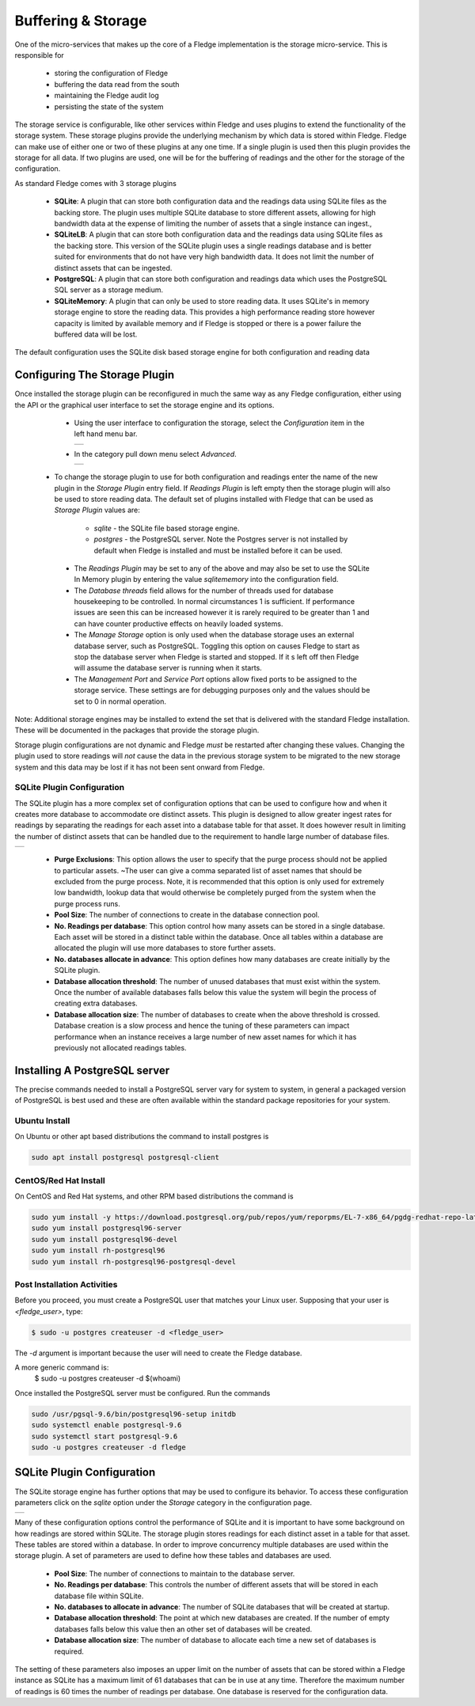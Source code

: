 .. Images
.. |storage_01| image:: images/storage_01.jpg
.. |storage_02| image:: images/storage_02.jpg
.. |storage_03| image:: images/storage_03.jpg
.. |sqlite_01| image:: images/sqlite_storage_configuration.jpg



*******************
Buffering & Storage
*******************

One of the micro-services that makes up the core of a Fledge
implementation is the storage micro-service. This is responsible for

  - storing the configuration of Fledge

  - buffering the data read from the south

  - maintaining the Fledge audit log

  - persisting the state of the system

The storage service is configurable, like other services within Fledge
and uses plugins to extend the functionality of the storage system. These
storage plugins provide the underlying mechanism by which data is
stored within Fledge. Fledge can make use of either one or two of these
plugins at any one time. If a single plugin is used then this plugin
provides the storage for all data. If two plugins are used, one will
be for the buffering of readings and the other for the storage of the
configuration.

As standard Fledge comes with 3 storage plugins

  - **SQLite**: A plugin that can store both configuration data and the readings data using SQLite files as the backing store. The plugin uses multiple SQLite database to store different assets, allowing for high bandwidth data at the expense of limiting the number of assets that a single instance can ingest.,

  - **SQLiteLB**: A plugin that can store both configuration data and the readings data using SQLite files as the backing store. This version of the SQLite plugin uses a single readings database and is better suited for environments that do not have very high bandwidth data. It does not limit the number of distinct assets that can be ingested.

  - **PostgreSQL**: A plugin that can store both configuration and readings data which uses the PostgreSQL SQL server as a storage medium.

  - **SQLiteMemory**: A plugin that can only be used to store reading data. It uses SQLite's in memory storage engine to store the reading data. This provides a high performance reading store however capacity is limited by available memory and if Fledge is stopped or there is a power failure the buffered data will be lost.


The default configuration uses the SQLite disk based storage engine for
both configuration and reading data

Configuring The Storage Plugin
==============================

Once installed the storage plugin can be reconfigured in much the same
way as any Fledge configuration, either using the API or the graphical
user interface to set the storage engine and its options.

  - Using the user interface to configuration the storage, select the *Configuration* item in the left hand menu bar.

    +--------------+
    | |storage_01| |
    +--------------+
   
  - In the category pull down menu select *Advanced*.

    +--------------+
    | |storage_02| |
    +--------------+
  
 - To change the storage plugin to use for both configuration and readings enter the name of the new plugin in the *Storage Plugin* entry field. If *Readings Plugin* is left empty then the storage plugin will also be used to store reading data. The default set of plugins installed with Fledge that can be used as *Storage Plugin* values are:

     - *sqlite* - the SQLite file based storage engine.

     - *postgres* - the PostgreSQL server. Note the Postgres server is not installed by default when Fledge is installed and must be installed before it can be used.

  - The *Readings Plugin* may be set to any of the above and may also be set to use the SQLite In Memory plugin by entering the value *sqlitememory* into the configuration field.

  - The *Database threads* field allows for the number of threads used for database housekeeping to be controlled. In normal circumstances 1 is sufficient. If performance issues are seen this can be increased however it is rarely required to be greater than 1 and can have counter productive effects on heavily loaded systems.

  - The *Manage Storage* option is only used when the database storage uses an external database server, such as PostgreSQL. Toggling this option on causes Fledge to start as stop the database server when Fledge is started and stopped. If it s left off then Fledge will assume the database server is running when it starts.

  - The *Management Port* and *Service Port* options allow fixed ports to be assigned to the storage service. These settings are for debugging purposes only and the values should be set to 0 in normal operation.

Note: Additional storage engines may be installed to extend the set
that is delivered with the standard Fledge installation. These will be
documented in the packages that provide the storage plugin.

Storage plugin configurations are not dynamic and Fledge *must* be
restarted after changing these values. Changing the plugin used to store
readings will *not* cause the data in the previous storage system to be
migrated to the new storage system and this data may be lost if it has
not been sent onward from Fledge.

SQLite Plugin Configuration
---------------------------

The SQLite plugin has a more complex set of configuration options that can be used to configure how and when it creates more database to accommodate ore distinct assets. This plugin is designed to allow greater ingest rates for readings by separating the readings for each asset into a database table for that asset. It does however result in limiting the number of distinct assets that can be handled due to the requirement to handle large number of database files.

+-------------+
| |sqlite_01| |
+-------------+

  - **Purge Exclusions**: This option allows the user to specify that the purge process should not be applied to particular assets. ~The user can give a comma separated list of asset names that should be excluded from the purge process. Note, it is recommended that this option is only used for extremely low bandwidth, lookup data that would otherwise be completely purged from the system when the purge process runs.

  - **Pool Size**: The number of connections to create in the database connection pool.

  - **No. Readings per database**: This option control how many assets can be stored in a single database. Each asset will be stored in a distinct table within the database. Once all tables within a database are allocated the plugin will use more databases to store further assets.

  - **No. databases allocate in advance**: This option defines how many databases are create initially by the SQLite plugin.

  - **Database allocation threshold**: The number of unused databases that must exist within the system. Once the number of available databases falls below this value the system will begin the process of creating extra databases.

  - **Database allocation size**: The number of databases to create when the above threshold is crossed. Database creation is a slow process and hence the tuning of these parameters can impact performance when an instance receives a large number of new asset names for which it has previously not allocated readings tables.

Installing A PostgreSQL server
==============================

The precise commands needed to install a PostgreSQL server vary for system
to system, in general a packaged version of PostgreSQL is best used and
these are often available within the standard package repositories for
your system.

Ubuntu Install
--------------

On Ubuntu or other apt based distributions the command to install postgres is

.. code-block:: console

  sudo apt install postgresql postgresql-client

CentOS/Red Hat Install
----------------------

On CentOS and Red Hat systems, and other RPM based distributions the command is

.. code-block:: console

  sudo yum install -y https://download.postgresql.org/pub/repos/yum/reporpms/EL-7-x86_64/pgdg-redhat-repo-latest.noarch.rpm
  sudo yum install postgresql96-server
  sudo yum install postgresql96-devel
  sudo yum install rh-postgresql96
  sudo yum install rh-postgresql96-postgresql-devel

Post Installation Activities
----------------------------

Before you proceed, you must create a PostgreSQL user that matches your Linux user. Supposing that your user is *<fledge_user>*, type:

.. code-block:: console

  $ sudo -u postgres createuser -d <fledge_user>

The *-d* argument is important because the user will need to create the Fledge database.

A more generic command is:
  $ sudo -u postgres createuser -d $(whoami)

Once installed the PostgreSQL server must be configured. Run the commands

.. code-block:: console

  sudo /usr/pgsql-9.6/bin/postgresql96-setup initdb
  sudo systemctl enable postgresql-9.6
  sudo systemctl start postgresql-9.6
  sudo -u postgres createuser -d fledge

SQLite Plugin Configuration
===========================

The SQLite storage engine has further options that may be used to
configure its behavior. To access these configuration parameters click
on the *sqlite* option under the *Storage* category in the configuration
page.

+--------------+
| |storage_03| |
+--------------+

Many of these configuration options control the performance of SQLite and
it is important to have some background on how readings are stored within
SQLite. The storage plugin stores readings for each distinct asset in
a table for that asset. These tables are stored within a database. In
order to improve concurrency multiple databases are used within the
storage plugin. A set of parameters are used to define how these tables
and databases are used.

  - **Pool Size**: The number of connections to maintain to the database server.

  - **No. Readings per database**: This controls the number of different assets that will be stored in each database file within SQLite.

  - **No. databases to allocate in advance**: The number of SQLite databases that will be created at startup.

  - **Database allocation threshold**: The point at which new databases are created. If the number of empty databases falls below this value then an other set of databases will be created.

  - **Database allocation size**: The number of database to allocate each time a new set of databases is required.

The setting of these parameters also imposes an upper limit on the number
of assets that can be stored within a Fledge instance as SQLite has a
maximum limit of 61 databases that can be in use at any time. Therefore
the maximum number of readings is 60 times the number of readings per
database. One database is reserved for the configuration data.
